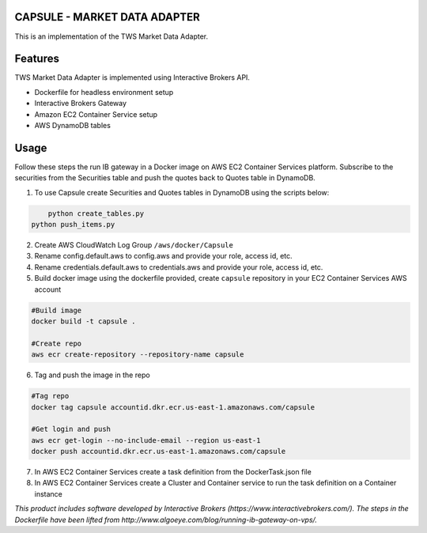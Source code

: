 CAPSULE - MARKET DATA ADAPTER
================================

This is an implementation of the TWS Market Data Adapter.

.. image:: https://travis-ci.org/th3sys/transfixed.svg?branch=master
 :target: https://travis-ci.org/th3sys/transfixed/

Features
========
TWS Market Data Adapter is implemented using Interactive Brokers API.

- Dockerfile for headless environment setup
- Interactive Brokers Gateway
- Amazon EC2 Container Service setup
- AWS DynamoDB tables

Usage
=====
Follow these steps the run IB gateway in a Docker image on AWS EC2 Container Services platform.
Subscribe to the securities from the Securities table and push the quotes back to Quotes table in DynamoDB.

1. To use Capsule create Securities and Quotes tables in DynamoDB using the scripts below:

.. code:: bash

	python create_tables.py
    python push_items.py

2. Create AWS CloudWatch Log Group ``/aws/docker/Capsule``

3. Rename config.default.aws to config.aws and provide your role, access id, etc.

4. Rename credentials.default.aws to credentials.aws and provide your role, access id, etc.

5. Build docker image using the dockerfile provided, create ``capsule`` repository in your EC2 Container Services AWS account

.. code:: bash

    #Build image
    docker build -t capsule .

    #Create repo
    aws ecr create-repository --repository-name capsule

6. Tag and push the image in the repo

.. code:: bash

    #Tag repo
    docker tag capsule accountid.dkr.ecr.us-east-1.amazonaws.com/capsule

    #Get login and push
    aws ecr get-login --no-include-email --region us-east-1
    docker push accountid.dkr.ecr.us-east-1.amazonaws.com/capsule

7. In AWS EC2 Container Services create a task definition from the DockerTask.json file

8. In AWS EC2 Container Services create a Cluster and Container service to run the task definition on a Container instance

*This product includes software developed by Interactive Brokers (https://www.interactivebrokers.com/).*
*The steps in the Dockerfile have been lifted from http://www.algoeye.com/blog/running-ib-gateway-on-vps/.*